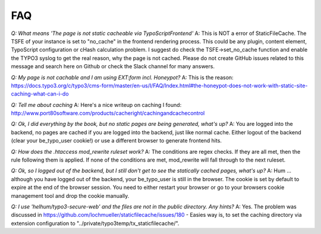 FAQ
---

*Q: What means 'The page is not static cacheable via TypoScriptFrontend'*
A: This is NOT a error of StaticFileCache. The TSFE of your instance is set to "no_cache" in the frontend rendering process.
This could be any plugin, content element, TypoScript configuration or cHash calculation problem. I suggest do check the TSFE->set_no_cache function and enable the TYPO3 syslog to get the real reason, why the page is not cached.
Please do not create GitHub issues related to this message and search here on Github or check the Slack channel for many answers.

*Q: My page is not cachable and I am using EXT:form incl. Honeypot?*
A: This is the reason: https://docs.typo3.org/c/typo3/cms-form/master/en-us/I/FAQ/Index.html#the-honeypot-does-not-work-with-static-site-caching-what-can-i-do

*Q: Tell me about caching*
A: Here's a nice writeup on caching I found:
http://www.port80software.com/products/cacheright/cachingandcachecontrol

*Q: Ok, I did everything by the book, but no static pages are being generated, what's up?*
A: You are logged into the backend, no pages are cached if you are logged into the backend, just like normal cache. Either logout of the backend (clear your be_typo_user cookie!) or use a different browser to generate frontend hits.

*Q: How does the .htaccess mod_rewrite ruleset work?*
A: The conditions are regex checks. If they are all met, then the rule following them is applied.
If none of the conditions are met, mod_rewrite will fall through to the next ruleset.

*Q: Ok, so I logged out of the backend, but I still don't get to see the statically cached pages, what's up?*
A: Hum ... although you have logged out of the backend, your be_typo_user is still in the browser. The cookie is set by default to expire at the end of the browser session. You need to either restart your browser or go to your browsers cookie management tool and drop the cookie manually.

*Q: I use 'helhum/typo3-secure-web' and the files are not in the public directory. Any hints?*
A: Yes. The problem was discussed in https://github.com/lochmueller/staticfilecache/issues/180 - Easies way is, to set the caching directory via extension configuration to "../private/typo3temp/tx_staticfilecache/".
